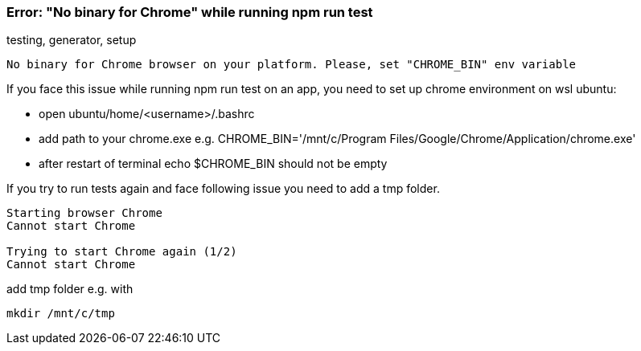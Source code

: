 === Error: "No binary for Chrome" while running npm run test
[sidebar]
testing, generator, setup

[example]
----
No binary for Chrome browser on your platform. Please, set "CHROME_BIN" env variable
----

If you face this issue while running npm run test on an app, you need to set up chrome environment on wsl ubuntu:

- open ubuntu/home/<username>/.bashrc
- add path to your chrome.exe e.g. CHROME_BIN='/mnt/c/Program Files/Google/Chrome/Application/chrome.exe'
- after restart of terminal echo $CHROME_BIN should not be empty

If you try to run tests again and face following issue you need to add a tmp folder.

[example]
----
Starting browser Chrome
Cannot start Chrome

Trying to start Chrome again (1/2)
Cannot start Chrome
----

add tmp folder e.g. with 
[example]
----
mkdir /mnt/c/tmp
----